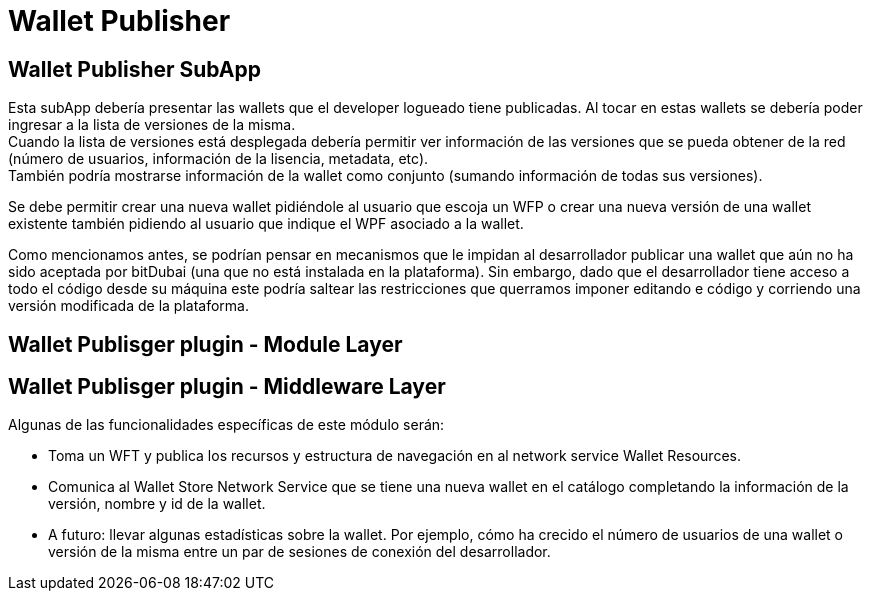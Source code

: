 = Wallet Publisher

== Wallet Publisher SubApp

Esta subApp debería presentar las wallets que el developer logueado tiene publicadas. Al tocar en estas wallets se debería poder ingresar a la lista de versiones de la misma. +
Cuando la lista de versiones está desplegada debería permitir ver información de las versiones que se pueda obtener de la red (número de usuarios, información de la lisencia, metadata, etc). +
También podría mostrarse información de la wallet como conjunto (sumando información de todas sus versiones). +

Se debe permitir crear una nueva wallet pidiéndole al usuario que escoja un WFP o crear una nueva versión de una wallet existente también pidiendo al usuario que indique el WPF asociado a la wallet.

Como mencionamos antes, se podrían pensar en mecanismos que le impidan al desarrollador publicar una wallet que aún no ha sido aceptada por bitDubai (una que no está instalada en la plataforma). Sin embargo, dado que el desarrollador tiene acceso a todo el código desde su máquina este podría saltear las restricciones que querramos imponer editando e código y corriendo una versión modificada de la plataforma.

== Wallet Publisger plugin - Module Layer

== Wallet Publisger plugin - Middleware Layer

Algunas de las funcionalidades específicas de este módulo serán:

* Toma un WFT y publica los recursos y estructura de navegación en al network service Wallet Resources. +
* Comunica al Wallet Store Network Service que se tiene una nueva wallet en el catálogo completando la información de la versión, nombre y id de la wallet.
* A futuro: llevar algunas estadísticas sobre la wallet. Por ejemplo, cómo ha crecido el número de usuarios de una wallet o versión de la misma entre un par de sesiones de conexión del desarrollador.

